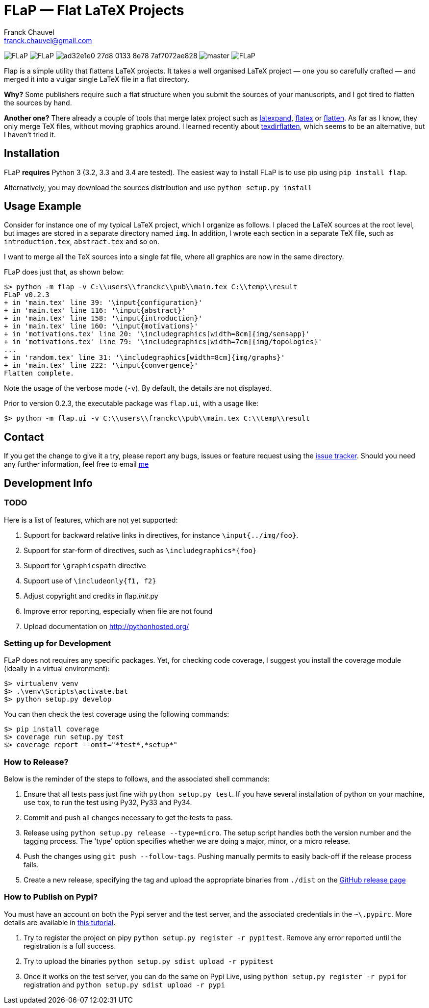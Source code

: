 = FLaP &mdash; Flat LaTeX Projects
:Author:    Franck Chauvel
:Email:     franck.chauvel@gmail.com

image:https://img.shields.io/pypi/v/FLaP.svg[]
image:https://img.shields.io/pypi/l/FLaP.svg[]
image:https://img.shields.io/codeship/ad32e1e0-27d8-0133-8e78-7af7072ae828.svg[]
image:https://img.shields.io/codecov/c/github/fchauvel/flap/master.svg[]
image:https://img.shields.io/pypi/dm/FLaP.svg[]

Flap is a simple utility that flattens LaTeX projects. It takes a well organised LaTeX project 
&mdash; one you so carefully crafted &mdash; and merged it into a vulgar single LaTeX file 
in a flat directory.

*Why?* Some publishers require such a flat structure when you submit the sources of your 
manuscripts, and I got tired to flatten the sources by hand.

*Another one?* There already a couple of tools that merge latex project such as http://www.ctan.org/pkg/latexpand[latexpand],
http://www.ctan.org/pkg/flatex[flatex] or http://www.ctan.org/pkg/flatten[flatten]. As far as I know, they only merge
TeX files, without moving graphics around. I learned recently about
http://www.ctan.org/pkg/texdirflatten[texdirflatten], which seems to be an alternative, but I haven't tried it.

== Installation
FLaP *requires* Python 3 (3.2, 3.3 and 3.4 are tested). The easiest way to install FLaP is to use pip using `pip install flap`.

Alternatively, you may download the sources distribution and use `python setup.py install`

== Usage Example

Consider for instance one of my typical LaTeX project, which I organize as follows. 
I placed the LaTeX sources at the root level, but images are stored in a separate
directory named `img`. In addition, I wrote each section in
a separate TeX file, such as `introduction.tex`, `abstract.tex` and so on.

I want to merge all the TeX sources into a single fat file, where all graphics
are now in the same directory. 

FLaP does just that, as shown below:
----
$> python -m flap -v C:\\users\\franckc\\pub\\main.tex C:\\temp\\result
FLaP v0.2.3
+ in 'main.tex' line 39: '\input{configuration}'
+ in 'main.tex' line 116: '\input{abstract}'
+ in 'main.tex' line 158: '\input{introduction}'
+ in 'main.tex' line 160: '\input{motivations}'
+ in 'motivations.tex' line 20: '\includegraphics[width=8cm]{img/sensapp}'
+ in 'motivations.tex' line 79: '\includegraphics[width=7cm]{img/topologies}'
...
+ in 'random.tex' line 31: '\includegraphics[width=8cm]{img/graphs}'
+ in 'main.tex' line 222: '\input{convergence}'
Flatten complete.
----

Note the usage of the verbose mode (`-v`). By default, the details are not
displayed.

Prior to version 0.2.3, the executable package was `flap.ui`, with a usage like:
----
$> python -m flap.ui -v C:\\users\\franckc\\pub\\main.tex C:\\temp\\result
----


== Contact

If you get the change to give it a try, please report any bugs, issues or feature request using 
the link:https://github.com/fchauvel/flap/issues[issue tracker].
Should you need any further information, feel free to email mailto:franck.chauvel@gmail.com[me]

== Development Info

=== TODO

Here is a list of features, which are not yet supported:

. Support for backward relative links in directives, for instance `\input{../img/foo}`.
. Support for star-form of directives, such as `\includegraphics*{foo}`
. Support for `\graphicspath` directive
. Support use of `\includeonly{f1, f2}`
. Adjust copyright and credits in flap.__init__.py
. Improve error reporting, especially when file are not found
. Upload documentation on http://pythonhosted.org/

=== Setting up for Development

FLaP does not requires any specific packages. Yet, for checking code coverage, I
suggest you install the coverage module (ideally in a virtual environment):

----
$> virtualenv venv
$> .\venv\Scripts\activate.bat
$> python setup.py develop
----
You can then check the test coverage using the following commands:
----
$> pip install coverage
$> coverage run setup.py test
$> coverage report --omit="*test*,*setup*"
----

=== How to Release?
Below is the reminder of the steps to follows, and the associated shell commands:

. Ensure that all tests pass just fine with `python setup.py test`. If you have several installation of python on your
machine, use `tox`, to run the test using Py32, Py33 and Py34.

. Commit and push all changes necessary to get the tests to pass.

. Release using `python setup.py release --type=micro`. The setup script handles 
both the version number and the tagging process. The 'type' option specifies 
whether we are doing a major, minor, or a micro release. 

. Push the changes using `git push --follow-tags`. Pushing manually permits 
to easily back-off if the release process fails.

. Create a new release, specifying the tag and upload the appropriate binaries
from `./dist` on the https://github.com/fchauvel/flap/releases[GitHub release page]

=== How to Publish on Pypi?
You must have an account on both the Pypi server and the test server, and the associated credentials in the `~\.pypirc`.
More details are available in http://peterdowns.com/posts/first-time-with-pypi.html[this tutorial].

. Try to register the project on pipy `python setup.py register -r pypitest`. Remove any error
reported until the registration is a full success.

. Try to upload the binaries `python setup.py sdist upload -r pypitest`

. Once it works on the test server, you can do the same on Pypi Live, using `python setup.py register -r pypi`
for registration and `python setup.py sdist upload -r pypi`